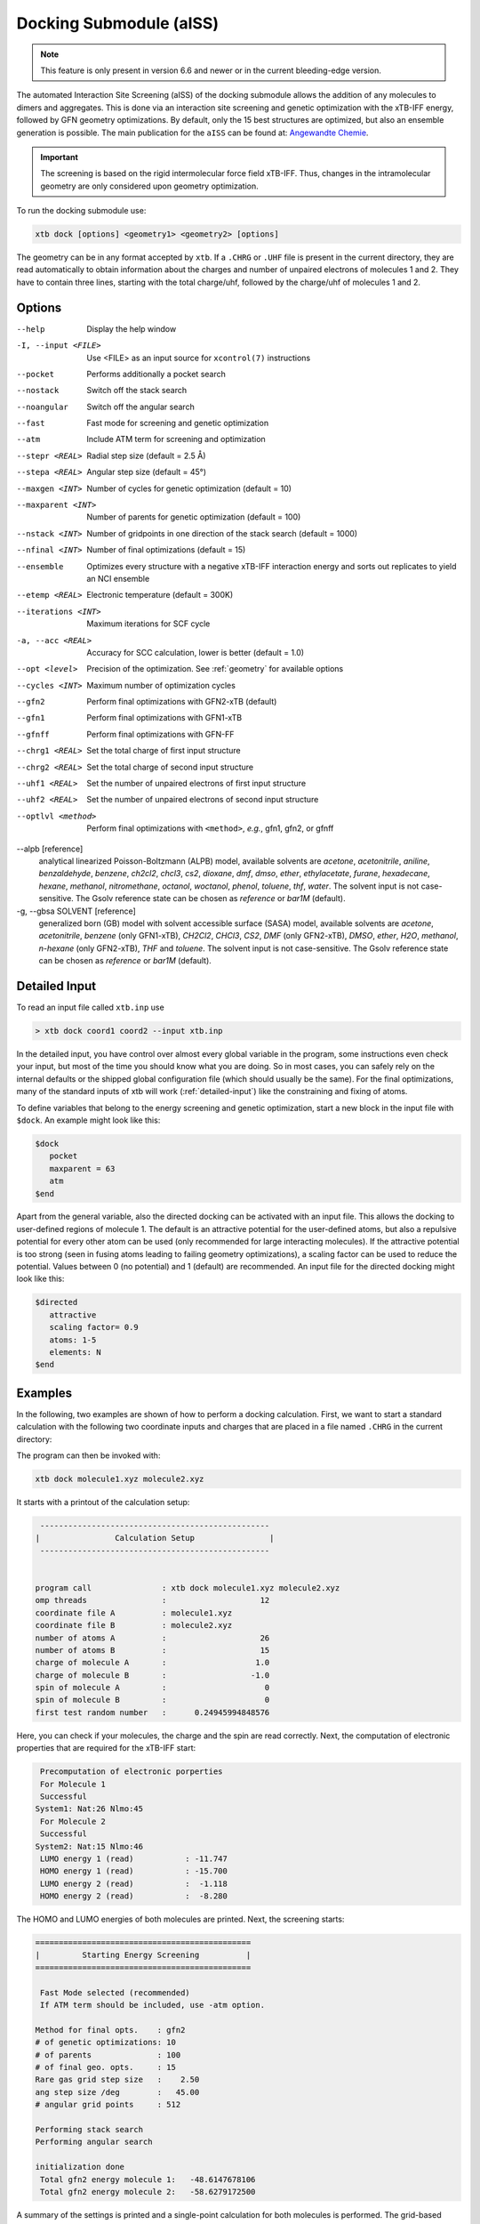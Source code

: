 .. _xtb_docking:

-------------------------
 Docking Submodule (aISS)
-------------------------

.. note::
   This feature is only present in version 6.6 and newer or in the current bleeding-edge version.

The automated Interaction Site Screening (aISS) of the docking submodule allows the addition of any molecules to dimers and aggregates.
This is done via an interaction site screening and genetic optimization with the xTB-IFF energy,
followed by GFN geometry optimizations.
By default, only the 15 best structures are optimized, but also an ensemble generation is possible.
The main publication for the ``aISS`` can be found at: `Angewandte Chemie <https://onlinelibrary.wiley.com/doi/10.1002/anie.202214477>`_.


.. important::
   The screening is based on the rigid intermolecular force field xTB-IFF.
   Thus, changes in the intramolecular geometry are only considered upon geometry optimization.

To run the docking submodule use:

.. code-block:: text

   xtb dock [options] <geometry1> <geometry2> [options]

The geometry can be in any format accepted by ``xtb``. If a ``.CHRG`` or ``.UHF`` file is
present in the current directory, they are read automatically to obtain information about
the charges and number of unpaired electrons of molecules 1 and 2.
They have to contain three lines, starting with the total charge/uhf, followed by 
the charge/uhf of molecules 1 and 2.


Options
=======

--help
   Display the help window

-I, --input <FILE>
   Use <FILE> as an input source for ``xcontrol(7)`` instructions

--pocket
   Performs additionally a pocket search

--nostack
   Switch off the stack search

--noangular
   Switch off the angular search

--fast
   Fast mode for screening and genetic optimization

--atm
   Include ATM term for screening and optimization

--stepr <REAL>
   Radial step size (default = 2.5 Å)

--stepa <REAL>
   Angular step size (default = 45°)

--maxgen <INT>
   Number of cycles for genetic optimization (default = 10)

--maxparent <INT>
   Number of parents for genetic optimization (default = 100)
   
--nstack <INT>
   Number of gridpoints in one direction of the stack search (default = 1000)

--nfinal <INT>
   Number of final optimizations (default = 15)

--ensemble
   Optimizes every structure with a negative xTB-IFF interaction energy and sorts out replicates to yield an NCI ensemble

--etemp <REAL>
   Electronic temperature (default = 300K)

--iterations <INT>
   Maximum iterations for SCF cycle

-a, --acc <REAL>
   Accuracy for SCC calculation, lower is better (default = 1.0)

--opt <level>
   Precision of the optimization. See :ref:`geometry` for available options

--cycles <INT>
   Maximum number of optimization cycles

--gfn2
   Perform final optimizations with GFN2-xTB (default)
 
--gfn1
   Perform final optimizations with GFN1-xTB

--gfnff
   Perform final optimizations with GFN-FF

--chrg1 <REAL>
   Set the total charge of first input structure

--chrg2 <REAL>
   Set the total charge of second input structure

--uhf1 <REAL>
   Set the number of unpaired electrons of first input structure

--uhf2 <REAL>
   Set the number of unpaired electrons of second input structure

--optlvl <method>
   Perform final optimizations with ``<method>``, *e.g.*, gfn1, gfn2, or gfnff

--alpb [reference]
    analytical linearized Poisson-Boltzmann (ALPB) model,
    available solvents are *acetone*, *acetonitrile*, *aniline*, *benzaldehyde*,
    *benzene*, *ch2cl2*, *chcl3*, *cs2*, *dioxane*, *dmf*, *dmso*, *ether*,
    *ethylacetate*, *furane*, *hexadecane*, *hexane*, *methanol*, *nitromethane*,
    *octanol*, *woctanol*, *phenol*, *toluene*, *thf*, *water*.
    The solvent input is not case-sensitive.
    The Gsolv reference state can be chosen as *reference* or *bar1M* (default).

-g, --gbsa SOLVENT [reference]
    generalized born (GB) model with solvent accessible surface (SASA) model,
    available solvents are *acetone*, *acetonitrile*, *benzene* (only GFN1-xTB),
    *CH2Cl2*, *CHCl3*, *CS2*, *DMF* (only GFN2-xTB), *DMSO*, *ether*, *H2O*,
    *methanol*, *n-hexane* (only GFN2-xTB), *THF* and *toluene*.
    The solvent input is not case-sensitive.
    The Gsolv reference state can be chosen as *reference* or *bar1M* (default).


Detailed Input
==============

To read an input file called ``xtb.inp`` use

.. code:: bash

  > xtb dock coord1 coord2 --input xtb.inp 

In the detailed input, you have control over almost every global
variable in the program, some instructions even check your input, but
most of the time you should know what you are doing.
So in most cases, you can safely rely on the internal defaults or
the shipped global configuration file (which should usually be the same).
For the final optimizations, many of the standard inputs of xtb will
work (:ref:`detailed-input`) like the constraining and fixing of atoms.

To define variables that belong to the energy screening and genetic
optimization, start a new block in the input file with ``$dock``.
An example might look like this:

.. code:: text

  $dock
     pocket
     maxparent = 63
     atm
  $end

Apart from the general variable, also the directed docking can be
activated with an input file. This allows the docking to user-defined 
regions of molecule 1. The default is an attractive potential for the
user-defined atoms, but also a repulsive potential for every other atom
can be used (only recommended for large interacting molecules). If the
attractive potential is too strong (seen in fusing atoms leading to
failing geometry optimizations), a scaling factor can be used to
reduce the potential. Values between 0 (no potential) and 1 (default)
are recommended.
An input file for the directed docking might look like this:

.. code:: text

  $directed
     attractive
     scaling factor= 0.9
     atoms: 1-5
     elements: N
  $end


Examples
========

In the following, two examples are shown of how to perform a docking calculation. 
First, we want to start a standard calculation with the following two coordinate inputs
and charges that are placed in a file named ``.CHRG`` in the current directory:

.. tab-set:: 
   .. tab-item :: molecule1.xyz

      .. code:: sh

         26

          C         4.91530661517725    6.70283245094063    7.93716475951803
          C         4.70274443502525    6.57377729590493    9.29524339877115
          H         4.09102174399250    7.26033628697812    9.85619438676986
          C         5.30083332347772    5.50886296651214    9.95148435215316
          H         5.14950194396918    5.39341270236785   11.01271420108665
          C         6.07968625421465    4.60874288641406    9.24518865717228
          H         6.54677504050510    3.78278315133684    9.75767540823253
          C         6.25703022783366    4.75482454682128    7.88004220926858
          H         6.86007029320169    4.04168399010195    7.34301476032045
          C         5.66602589617880    5.80800301477451    7.18908033030661
          C         5.86757693738733    6.01057612526783    5.69193856008651
          C         7.08202831053878    6.91791330345741    5.48228665306979
          H         7.24115049352935    7.07340643740184    4.41937035609539
          H         7.97015992903950    6.46898272395727    5.91528468405366
          H         6.90905459937370    7.88538694516834    5.94891470399975
          C         6.00723529207749    4.69862546864148    4.92713759447965
          H         5.21841097621933    3.99954166143467    5.19740910959166
          H         6.96848369282735    4.23481873803338    5.12168284991214
          H         5.95419366234075    4.90262716196177    3.86004767791694
          C         3.64840129849507    9.67356063984810    8.63166910176501
          O         4.73243266730302    6.72691667725402    5.16545009366973
          H         4.06891690953035    6.10561213656021    4.82852948175645
          F         4.75466800938595    9.73439880907246    9.35215456436095
          F         2.67459899148865    9.19239065754443    9.38100275774183
          F         3.32953186458964   10.86751693409879    8.19537197705647
          I         4.01066059229276    8.37336628814393    6.88654737084331


   .. tab-item ::  molecule2.xyz

      .. code:: sh

         15

          C         1.69917908436396    3.16419000234708    5.71715609389680
          C         2.60797179763240    5.77666501630793    1.55859710223873
          N         3.04393410713759    4.87876887895570    4.08766375461315
          O         1.71709471089772    5.74460140297995    5.99119818311252
          O         0.49329287309353    4.87672637525144    4.06446686790556
          O         2.06112121487995    3.28932161619064    2.35293444108821
          O         4.39145876797790    4.00283070449141    2.20140862554339
          F         2.78451881723356    3.06550089656539    6.49714305953822
          F         0.63418103893843    3.02555503292592    6.52249893622828
          F         1.70857427523024    2.10779486104579    4.90543392667151
          F         1.42635733996611    6.33666447079787    1.81496418774220
          F         3.53272631929243    6.73443277485248    1.71239388025687
          F         2.60933613238697    5.44729166600378    0.25762027938529
          S         1.67585920791859    4.85884119332730    4.86637940756559
          S         3.05359431305024    4.27861510795718    2.63234125421372


   .. tab-item ::  .CHRG

      .. code:: sh

         0
         1
         -1


The program can then be invoked with:

.. code-block:: text

   xtb dock molecule1.xyz molecule2.xyz


It starts with a printout of the calculation setup:

.. code-block:: text

           -------------------------------------------------
          |                Calculation Setup                |
           -------------------------------------------------


          program call               : xtb dock molecule1.xyz molecule2.xyz
          omp threads                :                    12
          coordinate file A          : molecule1.xyz
          coordinate file B          : molecule2.xyz
          number of atoms A          :                    26
          number of atoms B          :                    15
          charge of molecule A       :                   1.0
          charge of molecule B       :                  -1.0
          spin of molecule A         :                     0
          spin of molecule B         :                     0
          first test random number   :      0.24945994848576


Here, you can check if your molecules, the charge and the spin are read correctly.
Next, the computation of electronic properties that are required for the xTB-IFF start:

.. code-block:: text

     Precomputation of electronic porperties
     For Molecule 1
     Successful
    System1: Nat:26 Nlmo:45
     For Molecule 2
     Successful
    System2: Nat:15 Nlmo:46
     LUMO energy 1 (read)           : -11.747
     HOMO energy 1 (read)           : -15.700
     LUMO energy 2 (read)           :  -1.118
     HOMO energy 2 (read)           :  -8.280


The HOMO and LUMO energies of both molecules are printed. Next, the screening starts:

.. code-block:: text

    ==============================================
    |         Starting Energy Screening          |
    ==============================================
    
     Fast Mode selected (recommended)
     If ATM term should be included, use -atm option.
    
    Method for final opts.    : gfn2
    # of genetic optimizations: 10
    # of parents              : 100
    # of final geo. opts.     : 15
    Rare gas grid step size   :    2.50
    ang step size /deg        :   45.00
    # angular grid points     : 512
    
    Performing stack search
    Performing angular search
    
    initialization done
     Total gfn2 energy molecule 1:   -48.6147678106
     Total gfn2 energy molecule 2:   -58.6279172500
    

A summary of the settings is printed and a single-point calculation for both molecules is performed.
The grid-based screening yields a set of starting structures with the best xTB-IFF interaction energies
printed:

.. code-block:: text

    -----------------------------
     Grid based energy screening 
    -----------------------------
    
     # probe RG points   :20384
     Best rare gas probe energy/kcal   :   -2.17
     +0.1 charged probe energy/kcal:    0.32
     -0.1 charged probe energy/kcal:  -10.05
    
      Starting stack search
      Grid points: 56000
      lowest found /kcal : -179.89
    
      Starting angular search
      Grid points:33792
    
      Interaction energy of lowest structures so far in kcal/mol:
          -223.79
          -179.89
          -157.28
          -127.74
          -119.84
          -100.97
           -75.50
           -73.99
           -71.16
           -68.25
 

The best structures are used for the genetic optimization algorithm that runs in multiple cycles.
The best and the average xTB-IFF interaction energies are printed for each cycle:

.. code-block:: text

    ------------------------------
    genetic optimization algorithm
    ------------------------------
      cycle  Eint/kcal/mol  average Eint
       1        -307.6        -77.2
       2        -347.8        -95.5
       3        -364.1       -120.1
       4        -364.1       -144.7
       5        -385.5       -156.3
       6        -385.5       -167.6
       7        -385.5       -178.6
       8        -395.3       -185.6
       9        -395.3       -197.5
       10        -395.3       -197.5



Lastly, the structures are optimized and the resulting GFN2-xTB interaction energies are printed:

.. code-block:: text

   Optimizing 15 best structures with gfn2
              1
              2
              3
              4
              5
              6
              7
              8
              9
             10
             11
             12
             13
             14
             15
    
      ---------------------------
         Interaction energies
      ---------------------------
      #   E_int (kcal/mol)
     1      -108.35
     2      -105.42
     3      -104.13
     4      -103.29
     5       -97.77
     6       -97.08
     7       -91.29
     8       -87.21
     9       -72.18
     10       -57.62
     11       -55.13
     12       -52.83
     13       -51.76
     14       -49.34
     15       -49.34


The second example is the use of the directed interaction site screening feature. For this, we have a look at the Buchwald-Hartwig amination and want to add an amine to the catalyst. The normal run-mode with

.. tab-set:: 
   .. tab-item :: command

      .. code-block:: text

         xtb dock amine.xyz cat.xyz --alpb dmso

   .. tab-item ::  amine.xyz

      .. code:: sh

         17

         C         -3.83142        2.84076       -0.12858
         C         -2.71271        3.80734        0.30971
         H         -3.71462        1.86884        0.40191
         H         -3.75622        2.64976       -1.22212
         N         -5.15092        3.38956        0.17246
         C         -1.33694        3.16769        0.04220
         H         -1.25577        2.18168        0.55506
         O         -0.29754        4.00686        0.46991
         H         -1.20946        2.97517       -1.04499
         C         -2.83420        5.15491       -0.42082
         H         -2.80779        3.98502        1.40408
         H         -3.81369        5.63034       -0.20316
         H         -2.74149        5.01454       -1.51927
         H         -2.04024        5.85352       -0.08200
         H         -0.26205        3.93413        1.45941
         H         -5.25016        3.49470        1.20852
         H         -5.87559        2.70758       -0.14876

   .. tab-item ::  cat.xyz

      .. code:: sh
      
         91
         
         C         1.93043500098766    1.88705038720360    1.27636508509218
         C         1.97459955939123    0.74829779266863    0.44541875684329
         C         1.02990478561238   -0.25192813715073    0.61271403691281
         C         0.01601735664743   -0.12897843953165    1.59684329718372
         C         0.00486602136491    1.01110036222777    2.44153841945833
         C         0.97835673662409    2.01174361389064    2.24665778060226
         C        -0.97905754314325    1.11228749020351    3.44591237208907
         C        -1.91732132645756    0.13258429215518    3.60623449046156
         C        -1.91580023210662   -0.98853603691249    2.76273320705236
         C        -0.97388551841309   -1.11865256011331    1.78244381763454
         H         2.65978989329656    2.67284509679964    1.13525202046656
         P         3.40713569692185    0.45063598133824   -0.66730537531161
         H         0.96019342902486    2.88618786841156    2.88182270064755
         H        -0.97520803758161    1.98254339068831    4.08664095236231
         H        -2.66738870368542    0.21483103956499    4.37886209692111
         H        -2.66684386400195   -1.75316672163424    2.89574895976153
         H        -0.97655866734491   -1.98426023003818    1.13659299566919
         C         0.14526976821989   -1.59943917510233   -1.31351060703041
         C         1.07251821082195   -1.45287954419223   -0.25056729192353
         C         2.01675163349715   -2.43347387046616   -0.00496289247722
         P         3.16338763564251   -2.18383389437502    1.40106621266299
         C         2.09382972162840   -3.55943079098827   -0.84871958824212
         H         2.83641281317833   -4.31953291581165   -0.65217511543419
         C         1.24280991573976   -3.69290879737754   -1.90717437340130
         H         1.31553262831252   -4.55229356826996   -2.55820916660748
         C        -0.87091005687256   -0.65166269717626   -1.56151193975196
         H        -0.95748963139948    0.20553325193108   -0.91031863064544
         C        -1.73979297136593   -0.81645211711138   -2.60279427063404
         H        -2.51734053271247   -0.08796162352007   -2.77956466580218
         C        -1.62876259469206   -1.92603748517661   -3.45412086454612
         H        -2.31889204202597   -2.03459993938128   -4.27768220744122
         C        -0.65665910714600   -2.86135403786885   -3.23917435001203
         H        -0.56554282455158   -3.72146199672846   -3.88685605699420
         C         0.24636505357355   -2.72958028321865   -2.16482109262523
         H         5.04053258549462    1.95308963427405    1.04874130293099
         C         4.89299905597580    2.58285906489136    0.16680216541704
         C         4.10488718080303    2.11753771222348   -0.88819970805292
         C         3.97295738904971    2.88967645799337   -2.03513257239657
         H         3.39723484500199    2.52608137901539   -2.87409316269410
         C         4.59842473761614    4.12259113716083   -2.10916621820447
         H         4.49632983073021    4.71832348999157   -3.00459307720805
         C         5.36052464719349    4.58801603121167   -1.05134179967215
         H         5.85161053486878    5.54723300913738   -1.12057939847728
         C         5.51132642475435    3.81457877063409    0.08906544598702
         H         6.12430221283919    4.16423408293853    0.90645144171876
         H         4.02235854811705   -1.50514117966998   -2.62568631546343
         C         3.17171560446993   -0.95856763004698   -3.01734431858295
         C         2.63287562149439    0.08153169594252   -2.26955458530146
         C         1.54867283380819    0.80195882229825   -2.75892383744741
         H         1.12910258822322    1.60673248403452   -2.16984850528478
         C         1.01257926858250    0.47853247540941   -3.99057124693866
         H         0.17235393384064    1.03814430156328   -4.37523265288449
         C         1.54560532773241   -0.56581734842844   -4.72987768534842
         H         1.11691409607470   -0.81711771999023   -5.68872690644839
         C         2.62541313998850   -1.28431754891050   -4.24489077872467
         H         3.04105424986400   -2.09553801038726   -4.82408759676300
         H         1.33583677784850   -0.82873466427346    5.74959205741078
         C         1.26250407321549   -1.53427439323018    4.93563022334869
         C         0.29685622096144   -2.52577568384178    4.96085114639427
         H        -0.38313849657341   -2.59518745232414    5.79689008875041
         C         0.19668480503760   -3.42844758612526    3.91363117399716
         H        -0.55933008558367   -4.19984014517295    3.93572836724455
         C         1.05679203332485   -3.33904298939608    2.83622868708840
         H         0.97445240569863   -4.03019593470187    2.00770835752968
         C         2.03445785679514   -2.34902776756531    2.81406458864911
         C         2.13344773754576   -1.44693938519777    3.86489629972164
         H         2.89614915297169   -0.67987095722238    3.83313387572892
         H         3.25921334801924   -4.71335584827297    3.07226012100153
         C         4.00261823026728   -4.76527466002177    2.28923954719084
         C         4.13222360890273   -3.72488308629829    1.37980089608449
         C         5.12501838704103   -3.78362597909007    0.39615117544011
         H         5.25174418682844   -2.94381011451806   -0.29798750601985
         C         5.94979789753754   -4.88747721429718    0.30547426182948
         H         6.71495850178344   -4.92841143016068   -0.45555496637095
         C         5.80628422003005   -5.93092016593784    1.20919590786652
         H         6.45742194745829   -6.79014207166281    1.14714340803080
         C         4.84174527360330   -5.86441400163025    2.19959273526782
         H         4.74234127515449   -6.67004520297639    2.91238124196596
         Pd        4.78192197941655   -0.66933638538210    0.85762028033921
         Br        6.90486545126967   -0.17867263571098   -0.18326172511155
         H         7.37446354631147   -1.04019934049166    6.04329576704061
         C         6.91663995455383   -1.04349587877704    5.06457569303456
         C         6.05508853955129   -0.02279064401079    4.70077220142163
         H         5.83860591747490    0.78008768332450    5.39255355348365
         C         5.47218706806705   -0.03062310789953    3.44297757635991
         H         4.79334920330727    0.78885028511248    3.17067260451879
         C         5.74792721423441   -1.05736492435150    2.54875260346842
         C         6.62248653363798   -2.06747078693591    2.90806661030017
         H         6.87538232643100   -2.85581054435732    2.20921648721850
         C         7.20078991262123   -2.05881341616422    4.16869328286306
         H         7.88469613172747   -2.84885038665529    4.44540467384734



will yield a structure with the alcohol moiety bound to the catalyst:

.. figure:: ../figures/undirected.png
   :width: 40 %
   :alt: undirected
   :align: center



Now, we want to add the amine selectively and thus provide the following ``xtb.inp`` input file:

   .. code:: sh

      $directed
         scaling factor= 1.0
         atoms: 5,16,17
      $end

The scaling factor can be used to adjust the attractive potential in a multiplicatively fashion.
The default is 1.0. A value greater than 1.0 increases the potential, a value lower than 1.0 decreases it.
After invoking ``xtb`` with 
 
  .. code:: sh
  
     xtb dock amine.xyz cat.xyz --alpb dmso --input xtb.inp

a structure results where the amine moiety is bound to the catalyst, as proposed for the mechanism:

.. figure:: ../figures/directed.png
   :width: 40 %
   :alt: directed
   :align: center
